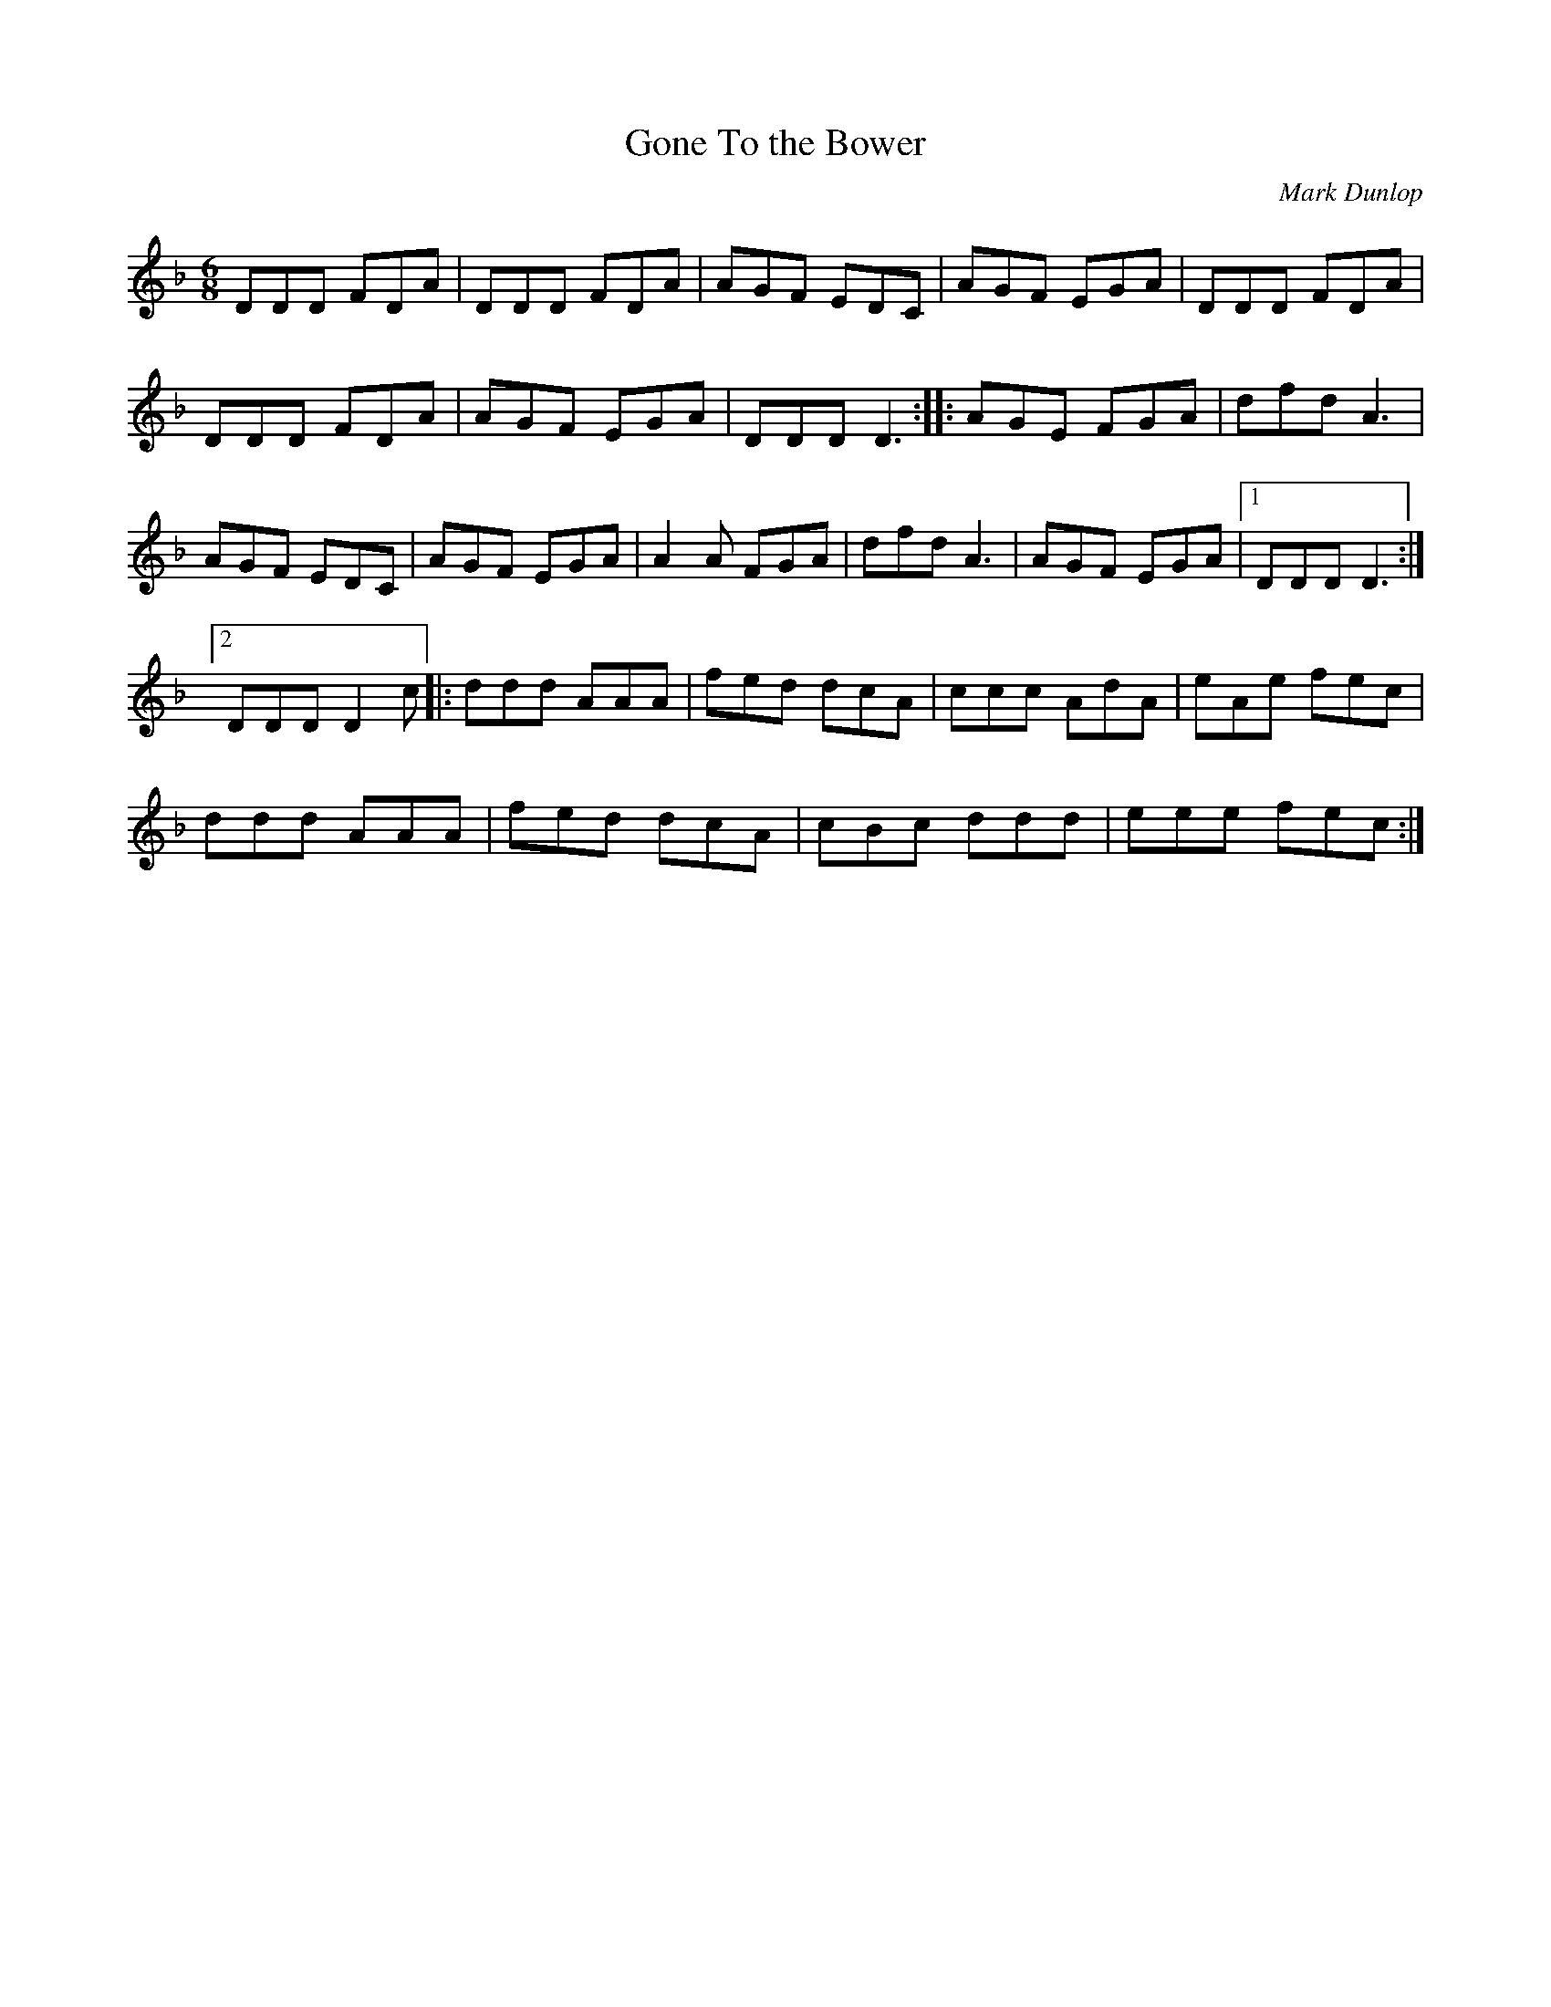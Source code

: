X:35
T:Gone To the Bower
C:Mark Dunlop
N:© Mark Dunlop, Reproduced with permission
Z:robin.beech@mcgill.ca
D:Malinky, Three Ravens
R:jig
M:6/8
L:1/8
K:Dm
DDD FDA | DDD FDA | AGF EDC | AGF EGA | DDD FDA |
DDD FDA | AGF EGA | DDD D3 :: AGE FGA | dfd A3 |
AGF EDC | AGF EGA | A2A FGA | dfd A3 | AGF EGA |1 DDD D3 :|2
DDD D2c |: ddd AAA | fed dcA | ccc AdA | eAe fec |
ddd AAA | fed dcA | cBc ddd | eee fec :|
